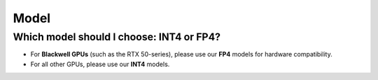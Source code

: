 Model
=====

Which model should I choose: INT4 or FP4?
-----------------------------------------

- For **Blackwell GPUs** (such as the RTX 50-series), please use our **FP4** models for hardware compatibility.
- For all other GPUs, please use our **INT4** models.

